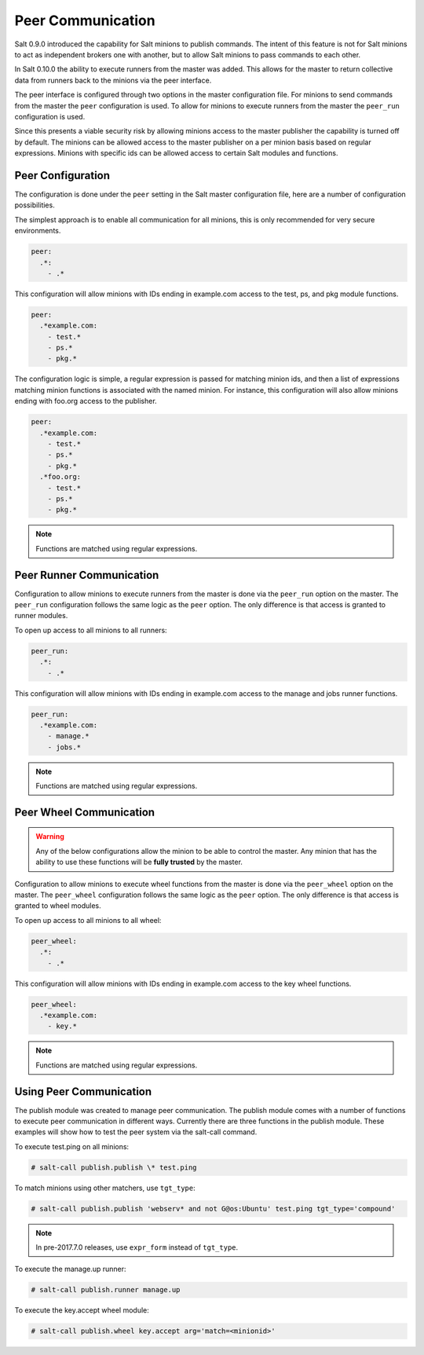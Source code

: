 .. _peer:

==================
Peer Communication
==================

Salt 0.9.0 introduced the capability for Salt minions to publish commands. The
intent of this feature is not for Salt minions to act as independent brokers
one with another, but to allow Salt minions to pass commands to each other.

In Salt 0.10.0 the ability to execute runners from the master was added. This
allows for the master to return collective data from runners back to the
minions via the peer interface.

The peer interface is configured through two options in the master
configuration file. For minions to send commands from the master the ``peer``
configuration is used. To allow for minions to execute runners from the master
the ``peer_run`` configuration is used.

Since this presents a viable security risk by allowing minions access to the
master publisher the capability is turned off by default. The minions can be
allowed access to the master publisher on a per minion basis based on regular
expressions. Minions with specific ids can be allowed access to certain Salt
modules and functions.

Peer Configuration
==================

The configuration is done under the ``peer`` setting in the Salt master
configuration file, here are a number of configuration possibilities.

The simplest approach is to enable all communication for all minions, this is
only recommended for very secure environments.

.. code-block:: yaml

    peer:
      .*:
        - .*

This configuration will allow minions with IDs ending in example.com access
to the test, ps, and pkg module functions.

.. code-block:: yaml

    peer:
      .*example.com:
        - test.*
        - ps.*
        - pkg.*


The configuration logic is simple, a regular expression is passed for matching
minion ids, and then a list of expressions matching minion functions is
associated with the named minion. For instance, this configuration will also
allow minions ending with foo.org access to the publisher.

.. code-block:: yaml

    peer:
      .*example.com:
        - test.*
        - ps.*
        - pkg.*
      .*foo.org:
        - test.*
        - ps.*
        - pkg.*

.. note::

    Functions are matched using regular expressions.

Peer Runner Communication
=========================

Configuration to allow minions to execute runners from the master is done via
the ``peer_run`` option on the master. The ``peer_run`` configuration follows
the same logic as the ``peer`` option. The only difference is that access is
granted to runner modules.

To open up access to all minions to all runners:

.. code-block:: yaml

    peer_run:
      .*:
        - .*

This configuration will allow minions with IDs ending in example.com access
to the manage and jobs runner functions.

.. code-block:: yaml

    peer_run:
      .*example.com:
        - manage.*
        - jobs.*

.. note::

    Functions are matched using regular expressions.

.. _peer-wheel:

Peer Wheel Communication
=========================

.. versionadded: Fluorine

.. warning::

    Any of the below configurations allow the minion to be able to control the
    master.  Any minion that has the ability to use these functions will be
    **fully trusted** by the master.

Configuration to allow minions to execute wheel functions from the master is
done via the ``peer_wheel`` option on the master. The ``peer_wheel``
configuration follows the same logic as the ``peer`` option. The only
difference is that access is granted to wheel modules.

To open up access to all minions to all wheel:

.. code-block:: yaml

    peer_wheel:
      .*:
        - .*

This configuration will allow minions with IDs ending in example.com access
to the key wheel functions.

.. code-block:: yaml

    peer_wheel:
      .*example.com:
        - key.*

.. note::

    Functions are matched using regular expressions.

Using Peer Communication
========================

The publish module was created to manage peer communication. The publish module
comes with a number of functions to execute peer communication in different
ways. Currently there are three functions in the publish module. These examples
will show how to test the peer system via the salt-call command.

To execute test.ping on all minions:

.. code-block:: bash

    # salt-call publish.publish \* test.ping

To match minions using other matchers, use ``tgt_type``:

.. code-block:: bash

    # salt-call publish.publish 'webserv* and not G@os:Ubuntu' test.ping tgt_type='compound'

.. note::

    In pre-2017.7.0 releases, use ``expr_form`` instead of ``tgt_type``.

To execute the manage.up runner:

.. code-block:: bash

    # salt-call publish.runner manage.up

To execute the key.accept wheel module:

.. code-block:: bash

    # salt-call publish.wheel key.accept arg='match=<minionid>'
